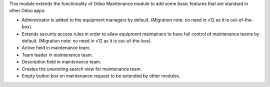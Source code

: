 This module extends the functionality of Odoo Maintenance module to add
some basic features that are standard in other Odoo apps:

* Administrator is added to the equipment managers by default. (Migration
  note: no need in v12 as it is out-of-the-box).
* Extends security access rules in order to allaw equipment maintainers to
  have full control of maintenance teams by default. (Migration note: no
  need in v12 as it is out-of-the-box).
* Active field in maintenance team.
* Team leader in maintenance team.
* Description field in maintenance team.
* Creates the unexisting search view for maintenance team.
* Empty button box on maintenance request to be extended by other modules.
